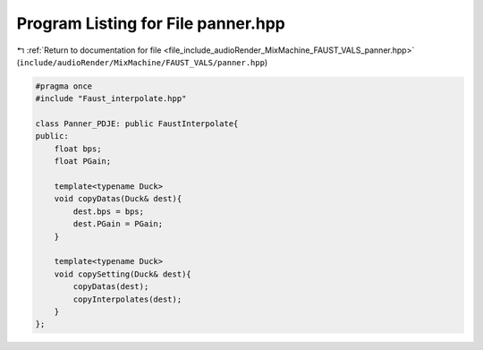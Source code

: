 
.. _program_listing_file_include_audioRender_MixMachine_FAUST_VALS_panner.hpp:

Program Listing for File panner.hpp
===================================

|exhale_lsh| :ref:`Return to documentation for file <file_include_audioRender_MixMachine_FAUST_VALS_panner.hpp>` (``include/audioRender/MixMachine/FAUST_VALS/panner.hpp``)

.. |exhale_lsh| unicode:: U+021B0 .. UPWARDS ARROW WITH TIP LEFTWARDS

.. code-block:: cpp

   #pragma once
   #include "Faust_interpolate.hpp"
   
   class Panner_PDJE: public FaustInterpolate{
   public:
       float bps;
       float PGain;
       
       template<typename Duck>
       void copyDatas(Duck& dest){
           dest.bps = bps;
           dest.PGain = PGain;
       }
   
       template<typename Duck>
       void copySetting(Duck& dest){
           copyDatas(dest);
           copyInterpolates(dest);
       }
   };
